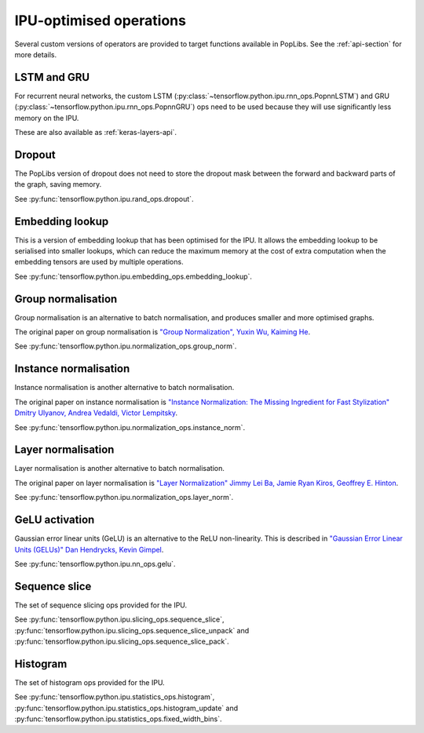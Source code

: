 IPU-optimised operations
------------------------

Several custom versions of operators are provided to target functions
available in PopLibs. See the :ref:`api-section` for more details.

LSTM and GRU
~~~~~~~~~~~~

For recurrent neural networks, the custom LSTM
(:py:class:`~tensorflow.python.ipu.rnn_ops.PopnnLSTM`) and GRU
(:py:class:`~tensorflow.python.ipu.rnn_ops.PopnnGRU`) ops need to be used
because they will use significantly less memory on the IPU.

These are also available as :ref:`keras-layers-api`.

Dropout
~~~~~~~

The PopLibs version of dropout does not need to store the dropout mask
between the forward and backward parts of the graph, saving memory.

See :py:func:`tensorflow.python.ipu.rand_ops.dropout`.

Embedding lookup
~~~~~~~~~~~~~~~~

This is a version of embedding lookup that has been optimised for the IPU.
It allows the embedding lookup to be serialised into smaller lookups, which can
reduce the maximum memory at the cost of extra computation when the embedding
tensors are used by multiple operations.

See :py:func:`tensorflow.python.ipu.embedding_ops.embedding_lookup`.

Group normalisation
~~~~~~~~~~~~~~~~~~~

Group normalisation is an alternative to batch normalisation, and produces
smaller and more optimised graphs.

The original paper on group normalisation is
`"Group Normalization", Yuxin Wu, Kaiming He <https://arxiv.org/abs/1803.08494>`_.

See :py:func:`tensorflow.python.ipu.normalization_ops.group_norm`.

Instance normalisation
~~~~~~~~~~~~~~~~~~~~~~

Instance normalisation is another alternative to batch normalisation.

The original paper on instance normalisation is
`"Instance Normalization: The Missing Ingredient for Fast Stylization"
Dmitry Ulyanov, Andrea Vedaldi, Victor Lempitsky
<https://arxiv.org/abs/1607.08022>`_.

See :py:func:`tensorflow.python.ipu.normalization_ops.instance_norm`.

Layer normalisation
~~~~~~~~~~~~~~~~~~~

Layer normalisation is another alternative to batch normalisation.

The original paper on layer normalisation is
`"Layer Normalization" Jimmy Lei Ba, Jamie Ryan Kiros, Geoffrey E. Hinton
<https://arxiv.org/abs/1607.06450>`_.

See :py:func:`tensorflow.python.ipu.normalization_ops.layer_norm`.

GeLU activation
~~~~~~~~~~~~~~~

Gaussian error linear units (GeLU) is an alternative to the ReLU non-linearity.
This is described in `"Gaussian Error Linear Units (GELUs)" Dan Hendrycks, Kevin
Gimpel <https://arxiv.org/abs/1606.08415>`_.

See :py:func:`tensorflow.python.ipu.nn_ops.gelu`.

Sequence slice
~~~~~~~~~~~~~~

The set of sequence slicing ops provided for the IPU.

See :py:func:`tensorflow.python.ipu.slicing_ops.sequence_slice`,
:py:func:`tensorflow.python.ipu.slicing_ops.sequence_slice_unpack` and
:py:func:`tensorflow.python.ipu.slicing_ops.sequence_slice_pack`.

Histogram
~~~~~~~~~~~~~~

The set of histogram ops provided for the IPU.

See :py:func:`tensorflow.python.ipu.statistics_ops.histogram`,
:py:func:`tensorflow.python.ipu.statistics_ops.histogram_update` and
:py:func:`tensorflow.python.ipu.statistics_ops.fixed_width_bins`.
